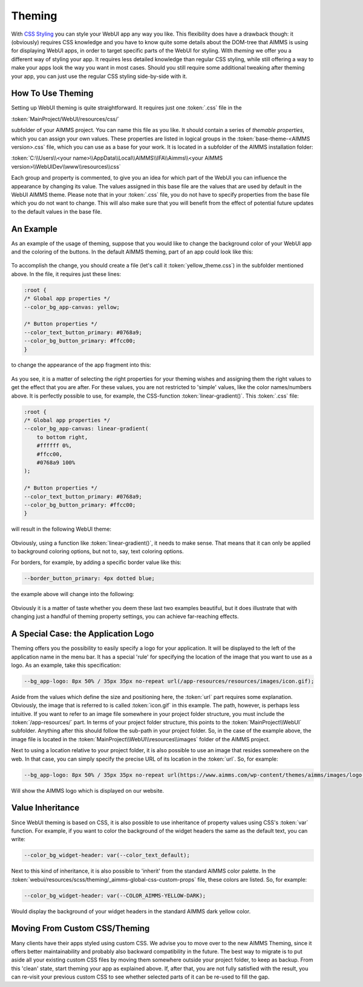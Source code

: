 Theming
============

With `CSS Styling <css-styling.html>`_ you can style your WebUI app any way you like. This flexibility does have a drawback though: it (obviously) requires CSS knowledge and you have to know quite some details about the DOM-tree that AIMMS is using for displaying WebUI apps, in order to target specific parts of the WebUI for styling. With *theming* we offer you a different way of styling your app. It requires less detailed knowledge than regular CSS styling, while still offering a way to make your apps look the way you want in most cases. Should you still require some additional tweaking after theming your app, you can just use the regular CSS styling side-by-side with it.


How To Use Theming
----------------------

Setting up WebUI theming is quite straightforward. It requires just one :token:`.css` file in the 

:token:`MainProject/WebUI/resources/css/`

subfolder of your AIMMS project. You can name this file as you like. It should contain a series of *themable properties*, which you can assign your own values. These properties are listed in logical groups in the :token:`base-theme-<AIMMS version>.css` file, which you can use as a base for your work. It is located in a subfolder of the AIMMS installation folder:

:token:`C:\\Users\\<your name>\\AppData\\Local\\AIMMS\\IFA\\Aimms\\<your AIMMS version>\\WebUIDev\\www\\resources\\css`

Each group and property is commented, to give you an idea for which part of the WebUI you can influence the appearance by changing its value. The values assigned in this base file are the values that are used by default in the WebUI AIMMS theme. Please note that in your :token:`.css` file, you do not have to specify properties from the base file which you do not want to change. This will also make sure that you will benefit from the effect of potential future updates to the default values in the base file.


An Example
----------------------

As an example of the usage of theming, suppose that you would like to change the background color of your WebUI app and the coloring of the buttons. In the default AIMMS theming, part of an app could look like this:

    .. image:: images/Theming-buttons-1.jpg
        :align: center

To accomplish the change, you should create a file (let's call it :token:`yellow_theme.css`) in the subfolder mentioned above. In the file, it requires just these lines:

.. code-block:: CSS

    :root {
    /* Global app properties */
    --color_bg_app-canvas: yellow;

    /* Button properties */
    --color_text_button_primary: #0768a9;
    --color_bg_button_primary: #ffcc00;
    }

to change the appearance of the app fragment into this:

    .. image:: images/Theming-buttons-2.jpg
        :align: center

As you see, it is a matter of selecting the right properties for your theming wishes and assigning them the right values to get the effect that you are after. For these values, you are not restricted to 'simple' values, like the color names/numbers above. It is perfectly possible to use, for example, the CSS-function :token:`linear-gradient()`. This :token:`.css` file:

.. code-block:: CSS

    :root {
    /* Global app properties */
    --color_bg_app-canvas: linear-gradient(
        to bottom right,
        #ffffff 0%,
        #ffcc00,
        #0768a9 100%
    );

    /* Button properties */
    --color_text_button_primary: #0768a9;
    --color_bg_button_primary: #ffcc00;
    }

will result in the following WebUI theme:

    .. image:: images/Theming-gradient.jpg
        :align: center

Obviously, using a function like :token:`linear-gradient()`, it needs to make sense. That means that it can only be applied to background coloring options, but not to, say, text coloring options. 

For borders, for example, by adding a specific border value like this:

.. code-block:: CSS

  --border_button_primary: 4px dotted blue;

the example above will change into the following:

    .. image:: images/Theming-border-dots.jpg
        :align: center



Obviously it is a matter of taste whether you deem these last two examples beautiful, but it does illustrate that with changing just a handful of theming property settings, you can achieve far-reaching effects.


A Special Case: the Application Logo
-------------------------------------

Theming offers you the possibility to easily specify a logo for your application. It will be displayed to the left of the application name in the menu bar. It has a special 'rule' for specifying the location of the image that you want to use as a logo. As an example, take this specification:

.. code-block:: CSS

  --bg_app-logo: 8px 50% / 35px 35px no-repeat url(/app-resources/resources/images/icon.gif);

Aside from the values which define the size and positioning here, the :token:`url` part requires some explanation. Obviously, the image that is referred to is called :token:`icon.gif` in this example. The path, however, is perhaps less intuitive. If you want to refer to an image file somewhere in your project folder structure, you must include the :token:`/app-resources/` part. In terms of your project folder structure, this points to the :token:`MainProject\\WebUI` subfolder. Anything after this should follow the sub-path in your project folder. So, in the case of the example above, the image file is located in the :token:`MainProject\\WebUI\\resources\\images` folder of the AIMMS project.

Next to using a location relative to your project folder, it is also possible to use an image that resides somewhere on the web. In that case, you can simply specify the precise URL of its location in the :token:`url`. So, for example:

.. code-block:: CSS

  --bg_app-logo: 8px 50% / 35px 35px no-repeat url(https://www.aimms.com/wp-content/themes/aimms/images/logo-aimms.svg);

Will show the AIMMS logo which is displayed on our website.


Value Inheritance
----------------------

Since WebUI theming is based on CSS, it is also possible to use inheritance of property values using CSS's :token:`var` function. For example, if you want to color the background of the widget headers the same as the default text, you can write:

.. code-block:: CSS

  --color_bg_widget-header: var(--color_text_default);

Next to this kind of inheritance, it is also possible to 'inherit' from the standard AIMMS color palette. In the :token:`webui/resources/scss/theming/_aimms-global-css-custom-props` file, these colors are listed. So, for example:

.. code-block:: CSS

 --color_bg_widget-header: var(--COLOR_AIMMS-YELLOW-DARK);

Would display the background of your widget headers in the standard AIMMS dark yellow color.


Moving From Custom CSS/Theming
------------------------------

Many clients have their apps styled using custom CSS. We advise you to move over to the new AIMMS Theming, since it offers better maintainability and probably also backward compatibility in the future. The best way to migrate is to put aside all your existing custom CSS files by moving them somewhere outside your project folder, to keep as backup. From this 'clean' state, start theming your app as explained above. If, after that, you are not fully satisfied with the result, you can re-visit your previous custom CSS to see whether selected parts of it can be re-used to fill the gap.